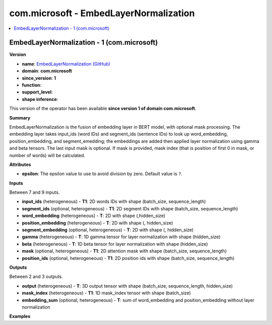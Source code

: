
.. _l-onnx-doccom.microsoft-EmbedLayerNormalization:

=======================================
com.microsoft - EmbedLayerNormalization
=======================================

.. contents::
    :local:


.. _l-onnx-opcom-microsoft-embedlayernormalization-1:

EmbedLayerNormalization - 1 (com.microsoft)
===========================================

**Version**

* **name**: `EmbedLayerNormalization (GitHub) <https://github.com/onnx/onnx/blob/main/docs/Operators.md#com.microsoft.EmbedLayerNormalization>`_
* **domain**: **com.microsoft**
* **since_version**: **1**
* **function**:
* **support_level**:
* **shape inference**:

This version of the operator has been available
**since version 1 of domain com.microsoft**.

**Summary**

EmbedLayerNormalization is the fusion of embedding layer in BERT model, with optional mask processing.
The embedding layer takes input_ids (word IDs) and segment_ids (sentence IDs) to look up word_embedding, position_embedding,
and segment_emedding; the embeddings are added then applied layer normalization using gamma and beta tensors.
The last input mask is optional. If mask is provided, mask index (that is position of first 0 in mask, or number of words)
will be calculated.

**Attributes**

* **epsilon**:
  The epsilon value to use to avoid division by zero. Default value is ``?``.

**Inputs**

Between 7 and 9 inputs.

* **input_ids** (heterogeneous) - **T1**:
  2D words IDs with shape (batch_size, sequence_length)
* **segment_ids** (optional, heterogeneous) - **T1**:
  2D segment IDs with shape (batch_size, sequence_length)
* **word_embedding** (heterogeneous) - **T**:
  2D with shape (,hidden_size)
* **position_embedding** (heterogeneous) - **T**:
  2D with shape (, hidden_size)
* **segment_embedding** (optional, heterogeneous) - **T**:
  2D with shape (, hidden_size)
* **gamma** (heterogeneous) - **T**:
  1D gamma tensor for layer normalization with shape (hidden_size)
* **beta** (heterogeneous) - **T**:
  1D beta tensor for layer normalization  with shape (hidden_size)
* **mask** (optional, heterogeneous) - **T1**:
  2D attention mask with shape (batch_size, sequence_length)
* **position_ids** (optional, heterogeneous) - **T1**:
  2D position ids with shape (batch_size, sequence_length)

**Outputs**

Between 2 and 3 outputs.

* **output** (heterogeneous) - **T**:
  3D output tensor with shape (batch_size, sequence_length,
  hidden_size)
* **mask_index** (heterogeneous) - **T1**:
  1D mask_index tensor with shape (batch_size)
* **embedding_sum** (optional, heterogeneous) - **T**:
  sum of word_embedding and position_embedding without layer
  normalization

**Examples**

